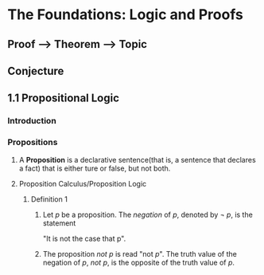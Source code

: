 * The Foundations: Logic and Proofs
** Proof --> Theorem --> Topic
** Conjecture
** 1.1 Propositional Logic
*** Introduction
*** Propositions
**** A *Proposition* is a declarative sentence(that is, a sentence that declares a fact) that is either ture or false, but not both.
**** Proposition Calculus/Proposition Logic
***** Definition 1
****** Let /p/ be a proposition. The /negation/ of /p/, denoted by /\neg p/, is the statement
       "It is not the case that p".
****** The proposition /not p/ is read "not /p/". The truth value of the negation of /p/, /not p/, is the opposite of the truth value of /p/.

